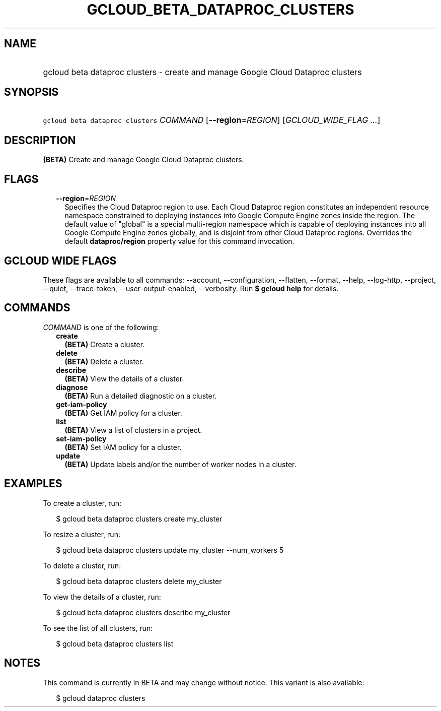 
.TH "GCLOUD_BETA_DATAPROC_CLUSTERS" 1



.SH "NAME"
.HP
gcloud beta dataproc clusters \- create and manage Google Cloud Dataproc clusters



.SH "SYNOPSIS"
.HP
\f5gcloud beta dataproc clusters\fR \fICOMMAND\fR [\fB\-\-region\fR=\fIREGION\fR] [\fIGCLOUD_WIDE_FLAG\ ...\fR]



.SH "DESCRIPTION"

\fB(BETA)\fR Create and manage Google Cloud Dataproc clusters.



.SH "FLAGS"

.RS 2m
.TP 2m
\fB\-\-region\fR=\fIREGION\fR
Specifies the Cloud Dataproc region to use. Each Cloud Dataproc region
constitutes an independent resource namespace constrained to deploying instances
into Google Compute Engine zones inside the region. The default value of
"global" is a special multi\-region namespace which is capable of deploying
instances into all Google Compute Engine zones globally, and is disjoint from
other Cloud Dataproc regions. Overrides the default \fBdataproc/region\fR
property value for this command invocation.


.RE
.sp

.SH "GCLOUD WIDE FLAGS"

These flags are available to all commands: \-\-account, \-\-configuration,
\-\-flatten, \-\-format, \-\-help, \-\-log\-http, \-\-project, \-\-quiet,
\-\-trace\-token, \-\-user\-output\-enabled, \-\-verbosity. Run \fB$ gcloud
help\fR for details.



.SH "COMMANDS"

\f5\fICOMMAND\fR\fR is one of the following:

.RS 2m
.TP 2m
\fBcreate\fR
\fB(BETA)\fR Create a cluster.

.TP 2m
\fBdelete\fR
\fB(BETA)\fR Delete a cluster.

.TP 2m
\fBdescribe\fR
\fB(BETA)\fR View the details of a cluster.

.TP 2m
\fBdiagnose\fR
\fB(BETA)\fR Run a detailed diagnostic on a cluster.

.TP 2m
\fBget\-iam\-policy\fR
\fB(BETA)\fR Get IAM policy for a cluster.

.TP 2m
\fBlist\fR
\fB(BETA)\fR View a list of clusters in a project.

.TP 2m
\fBset\-iam\-policy\fR
\fB(BETA)\fR Set IAM policy for a cluster.

.TP 2m
\fBupdate\fR
\fB(BETA)\fR Update labels and/or the number of worker nodes in a cluster.


.RE
.sp

.SH "EXAMPLES"

To create a cluster, run:

.RS 2m
$ gcloud beta dataproc clusters create my_cluster
.RE

To resize a cluster, run:

.RS 2m
$ gcloud beta dataproc clusters update my_cluster \-\-num_workers 5
.RE

To delete a cluster, run:

.RS 2m
$ gcloud beta dataproc clusters delete my_cluster
.RE

To view the details of a cluster, run:

.RS 2m
$ gcloud beta dataproc clusters describe my_cluster
.RE

To see the list of all clusters, run:

.RS 2m
$ gcloud beta dataproc clusters list
.RE



.SH "NOTES"

This command is currently in BETA and may change without notice. This variant is
also available:

.RS 2m
$ gcloud dataproc clusters
.RE


